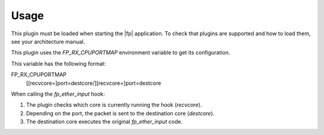 Usage
=====

This plugin must be loaded when starting the |fp| application.
To check that plugins are supported and how to load them,
see your architecture manual.

This plugin uses the *FP_RX_CPUPORTMAP* environment variable to get its
configuration.

This variable has the following format:

FP_RX_CPUPORTMAP
   [[recvcore=]port=destcore/][recvcore=]port=destcore

When calling the *fp_ether_input* hook:

#. The plugin checks which core is currently running the hook (*recvcore*).
#. Depending on the port, the packet is sent to the destination core
   (*destcore*).
#. The destination core executes the original *fp_ether_input* code.
